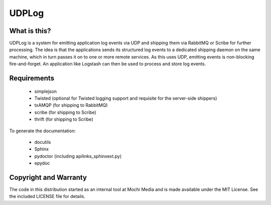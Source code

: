 UDPLog
======

What is this?
-------------

UDPLog is a system for emitting application log events via UDP and shipping
them via RabbitMQ or Scribe for further processing. The idea is that the
applications sends its structured log events to a dedicated shipping daemon on
the same machine, which in turn passes it on to one or more remote services. As
this uses UDP, emitting events is non-blocking fire-and-forget. An application
like Logstash can then be used to process and store log events.


Requirements
------------

 - simplejson
 - Twisted (optional for Twisted logging support and requisite for the
   server-side shippers)
 - txAMQP (for shipping to RabbitMQ)
 - scribe (for shipping to Scribe)
 - thrift (for shipping to Scribe)

To generate the documentation:

 - docutils
 - Sphinx
 - pydoctor (including apilinks_sphinxext.py)
 - epydoc


Copyright and Warranty
----------------------

The code in this distribution started as an internal tool at Mochi Media and is
made available under the MIT License. See the included LICENSE file for details.
